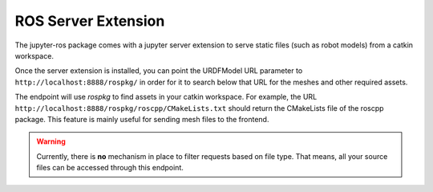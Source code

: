 ROS Server Extension
====================

The jupyter-ros package comes with a jupyter server extension to serve static
files (such as robot models) from a catkin workspace.

Once the server extension is installed, you can point the URDFModel URL
parameter to ``http://localhost:8888/rospkg/`` in order for it to search below
that URL for the meshes and other required assets.

The endpoint will use `rospkg` to find assets in your catkin workspace. For
example, the URL ``http://localhost:8888/rospkg/roscpp/CMakeLists.txt`` should
return the CMakeLists file of the roscpp package. This feature is mainly useful
for sending mesh files to the frontend.

.. warning::

  Currently, there is **no** mechanism in place to filter requests based on file
  type. That means, all your source files can be accessed through this endpoint.
